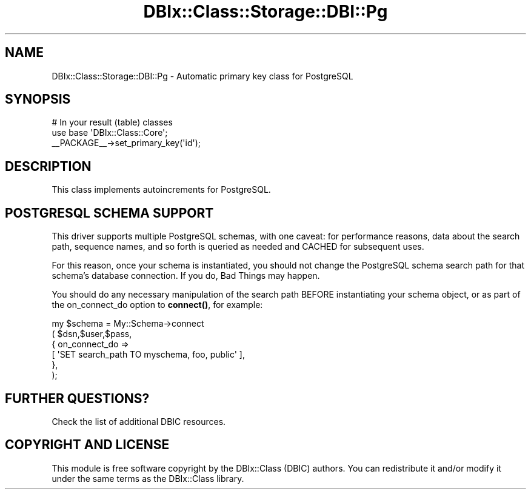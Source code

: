 .\" -*- mode: troff; coding: utf-8 -*-
.\" Automatically generated by Pod::Man 5.01 (Pod::Simple 3.43)
.\"
.\" Standard preamble:
.\" ========================================================================
.de Sp \" Vertical space (when we can't use .PP)
.if t .sp .5v
.if n .sp
..
.de Vb \" Begin verbatim text
.ft CW
.nf
.ne \\$1
..
.de Ve \" End verbatim text
.ft R
.fi
..
.\" \*(C` and \*(C' are quotes in nroff, nothing in troff, for use with C<>.
.ie n \{\
.    ds C` ""
.    ds C' ""
'br\}
.el\{\
.    ds C`
.    ds C'
'br\}
.\"
.\" Escape single quotes in literal strings from groff's Unicode transform.
.ie \n(.g .ds Aq \(aq
.el       .ds Aq '
.\"
.\" If the F register is >0, we'll generate index entries on stderr for
.\" titles (.TH), headers (.SH), subsections (.SS), items (.Ip), and index
.\" entries marked with X<> in POD.  Of course, you'll have to process the
.\" output yourself in some meaningful fashion.
.\"
.\" Avoid warning from groff about undefined register 'F'.
.de IX
..
.nr rF 0
.if \n(.g .if rF .nr rF 1
.if (\n(rF:(\n(.g==0)) \{\
.    if \nF \{\
.        de IX
.        tm Index:\\$1\t\\n%\t"\\$2"
..
.        if !\nF==2 \{\
.            nr % 0
.            nr F 2
.        \}
.    \}
.\}
.rr rF
.\" ========================================================================
.\"
.IX Title "DBIx::Class::Storage::DBI::Pg 3pm"
.TH DBIx::Class::Storage::DBI::Pg 3pm 2022-05-15 "perl v5.38.2" "User Contributed Perl Documentation"
.\" For nroff, turn off justification.  Always turn off hyphenation; it makes
.\" way too many mistakes in technical documents.
.if n .ad l
.nh
.SH NAME
DBIx::Class::Storage::DBI::Pg \- Automatic primary key class for PostgreSQL
.SH SYNOPSIS
.IX Header "SYNOPSIS"
.Vb 3
\&  # In your result (table) classes
\&  use base \*(AqDBIx::Class::Core\*(Aq;
\&  _\|_PACKAGE_\|_\->set_primary_key(\*(Aqid\*(Aq);
.Ve
.SH DESCRIPTION
.IX Header "DESCRIPTION"
This class implements autoincrements for PostgreSQL.
.SH "POSTGRESQL SCHEMA SUPPORT"
.IX Header "POSTGRESQL SCHEMA SUPPORT"
This driver supports multiple PostgreSQL schemas, with one caveat: for
performance reasons, data about the search path, sequence names, and
so forth is queried as needed and CACHED for subsequent uses.
.PP
For this reason, once your schema is instantiated, you should not
change the PostgreSQL schema search path for that schema's database
connection. If you do, Bad Things may happen.
.PP
You should do any necessary manipulation of the search path BEFORE
instantiating your schema object, or as part of the on_connect_do
option to \fBconnect()\fR, for example:
.PP
.Vb 6
\&   my $schema = My::Schema\->connect
\&                  ( $dsn,$user,$pass,
\&                    { on_connect_do =>
\&                        [ \*(AqSET search_path TO myschema, foo, public\*(Aq ],
\&                    },
\&                  );
.Ve
.SH "FURTHER QUESTIONS?"
.IX Header "FURTHER QUESTIONS?"
Check the list of additional DBIC resources.
.SH "COPYRIGHT AND LICENSE"
.IX Header "COPYRIGHT AND LICENSE"
This module is free software copyright
by the DBIx::Class (DBIC) authors. You can
redistribute it and/or modify it under the same terms as the
DBIx::Class library.
